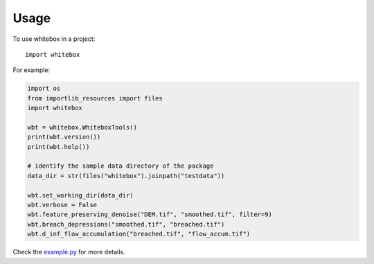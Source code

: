 =====
Usage
=====

To use whitebox in a project::

    import whitebox

For example:

.. code:: python

    import os
    from importlib_resources import files
    import whitebox

    wbt = whitebox.WhiteboxTools()
    print(wbt.version())
    print(wbt.help())

    # identify the sample data directory of the package
    data_dir = str(files("whitebox").joinpath("testdata"))

    wbt.set_working_dir(data_dir)
    wbt.verbose = False
    wbt.feature_preserving_denoise("DEM.tif", "smoothed.tif", filter=9)
    wbt.breach_depressions("smoothed.tif", "breached.tif")
    wbt.d_inf_flow_accumulation("breached.tif", "flow_accum.tif")

Check the example.py_ for more details.

.. _example.py: https://github.com/opengeos/whitebox-python/blob/master/whitebox/example.py